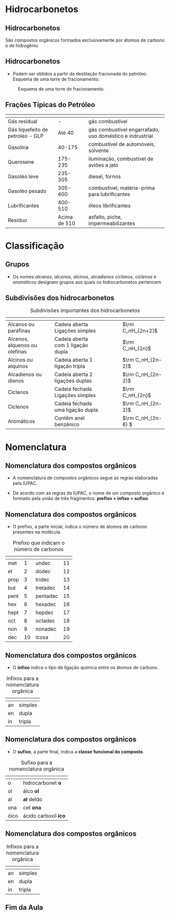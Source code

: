 * Hidrocarbonetos
** Hidrocarbonetos
   São compostos orgânicos formados exclusivamente por átomos de carbono e de hidrogênio.
#+begin_export latex
%\include{../img/diagrama}
#+end_export



** Hidrocarbonetos
- Podem ser obtidos a partir da destilação fracionada do petróleo. Esquema de uma torre de fracionamento.

#+LABEL:torrefra
#+CAPTION: Esquema de uma torre de fracionamento.
#+attr_latex:  :width 0.4\textwidth
[[../Hidrocarbonetos/torre.jpg]]

** Frações Típicas do Petróleo


#+ATTR_LATEX: :center nil :environment tabular :align |B|B|B|L|
|------------------------------------------------------+-------------------------------------------------------------------+--------------------------------------------------------------------+----------------------------------------------------------|
| @@latex: \cellcolor{green!20} {\bfseries Fração}  @@ | @@latex: \cellcolor{green!20} {\bfseries T. de Ebulição (°C)}  @@ | @@latex: \cellcolor{green!20} {\bfseries Composição aproximada} @@ | @@latex: \cellcolor{green!20} {\bfseries Usos} @@        |
|------------------------------------------------------+-------------------------------------------------------------------+--------------------------------------------------------------------+----------------------------------------------------------|
| Gás residual                                         |                                                                 - | @@latex: \ch{C1-C2}@@                                              | gás combustível                                          |
|------------------------------------------------------+-------------------------------------------------------------------+--------------------------------------------------------------------+----------------------------------------------------------|
| Gás liquefeito de petróleo - GLP                     |                                                            Até 40 | @@latex: \ch{C3-C4} @@                                             | gás combustível engarrafado, uso doméstico e indrustrial |
|------------------------------------------------------+-------------------------------------------------------------------+--------------------------------------------------------------------+----------------------------------------------------------|
| Gasolina                                             |                                                            40-175 | \ch{C5-C10}                                                        | combustível de automóveis, solvente                      |
|------------------------------------------------------+-------------------------------------------------------------------+--------------------------------------------------------------------+----------------------------------------------------------|
| Querosene                                            |                                                           175-235 | \ch{C11-C12}                                                       | iluminação, combustível de aviões a jato                 |
|------------------------------------------------------+-------------------------------------------------------------------+--------------------------------------------------------------------+----------------------------------------------------------|
| Gasoléo leve                                         |                                                           235-305 | \ch{C13-C17}                                                       | diesel, fornos                                           |
|------------------------------------------------------+-------------------------------------------------------------------+--------------------------------------------------------------------+----------------------------------------------------------|
| Gasoléo pesado                                       |                                                           305-400 | \ch{C18-C25}                                                       | combustível, matéria-prima para lubrificantes            |
|------------------------------------------------------+-------------------------------------------------------------------+--------------------------------------------------------------------+----------------------------------------------------------|
| Lubrificantes                                        |                                                           400-510 | \ch{C26-C38}                                                       | óleos librificantes                                      |
|------------------------------------------------------+-------------------------------------------------------------------+--------------------------------------------------------------------+----------------------------------------------------------|
| Resíduo                                              |                                                      Acima de 510 | \ch{C38-}                                                          | asfalto, piche, impermeabilizantes                       |
|------------------------------------------------------+-------------------------------------------------------------------+--------------------------------------------------------------------+----------------------------------------------------------|


* Classificação

** Grupos 
- Os nomes /alcanos/, /alcenos/, /alcinos/, /alcadienos/ /ciclanos/, /ciclenos/ e /aromáticos/ designam grupos aos quais os hidrocarbonetos pertencem
#+begin_export latex
\include{img/hidro.tex}
#+end_export

** Subdivisões dos hidrocarbonetos
:PROPERTIES:
:BEAMER_opt: allowframebreaks
:END:
  
   
#+NAME: tabhibro
#+CAPTION: Subdivisões importantes dos hidrocarbonetos
#+ATTR_LATEX: :center nil :environment supertabular :align BBLB
|---------------------------------------------------------+-------------------------------------------------------------+---------------------------------------------------------------------------------------------------------------+------------------------------------------------------------|
| @@latex:   \cellcolor{green!20} {\bfseries Subgrupo} @@ | @@latex: \cellcolor{green!20} {\bfseries Característica} @@ | @@latex: \cellcolor{green!20} {\bfseries Exemplos} @@                                                         | @@latex: \cellcolor{green!20} {\bfseries Fórmula geral} @@ |
|---------------------------------------------------------+-------------------------------------------------------------+---------------------------------------------------------------------------------------------------------------+------------------------------------------------------------|
| Alcanos ou parafinas                                    | Cadeia aberta Ligações simples                              | \chemfig{H_3C-CH_2-CH_2-CH_3} \quad \chemfig{H_3C-C([:90]-CH_3)([:-90]-CH_3)-CH_2-CH([:-90]-CH_3)-CH_3}\qquad | \(\rm C_nH_{2n+2}\)                                        |
|---------------------------------------------------------+-------------------------------------------------------------+---------------------------------------------------------------------------------------------------------------+------------------------------------------------------------|
| Alcenos, alquenos ou olefinas                           | Cadeia aberta com 1 ligação dupla                           | \chemfig{H_2C=CH-CH_2-CH_3} \quad \chemfig{H_3C-C([:90]-CH_3)=CH-CH_3}                                        | \(\rm C_nH_{2n}\)                                          |
|---------------------------------------------------------+-------------------------------------------------------------+---------------------------------------------------------------------------------------------------------------+------------------------------------------------------------|
| Alcinos ou alquinos                                     | Cadeia aberta 1 ligação tripla                              | \chemfig{HC~C-CH_2-CH_3} \quad \chemfig{H_3C-C([:90]-CH_3)([:-90]-CH_3)-CH_2-C~C-CH_3}                        | \(\rm C_nH_{2n-2}\)                                       |
|---------------------------------------------------------+-------------------------------------------------------------+---------------------------------------------------------------------------------------------------------------+------------------------------------------------------------|
| Alcadienos ou dienos                                    | Cadeia aberta 2 ligações duplas                             | \chemfig{H_2C=C=CH_2}\qquad \chemfig{H_2C=CH-CH=CH_2}                                                         | \(\rm C_nH_{2n-2}\)                                        |
|---------------------------------------------------------+-------------------------------------------------------------+---------------------------------------------------------------------------------------------------------------+------------------------------------------------------------|
| Ciclanos                                                | Cadeia fechada Ligações simples                             | \chemfig{*5(-----)} \qquad \chemfig{*6(------)}                                                               | \(\rm C_nH_{2n}\)                                          |
|---------------------------------------------------------+-------------------------------------------------------------+---------------------------------------------------------------------------------------------------------------+------------------------------------------------------------|
| Ciclenos                                                | Cadeia fechada uma ligação dupla                            | \chemfig{*4(---(-)=)} \qquad \chemfig{*6(-----=)}                                                             | \(\rm C_nH_{2n-2}\)                                        |
|---------------------------------------------------------+-------------------------------------------------------------+---------------------------------------------------------------------------------------------------------------+------------------------------------------------------------|
| Aromáticos                                              | Contêm anel benzênico                                       | \chemfig{**6(-----(-CH_3)-)} \qquad  \chemfig{*6(-=-(*6(-=-=---))=-=)}                                          | \(\rm C_nH_{2n-6} \)                                       |
|---------------------------------------------------------+-------------------------------------------------------------+---------------------------------------------------------------------------------------------------------------+------------------------------------------------------------|

* Nomenclatura
** Nomenclatura dos compostos orgânicos
:PROPERTIES:
:BEAMER_opt: allowframebreaks
:END:
  

   #+latex: \begin{myrule}{Regra}
   - A nomenclatura de compostos orgânicos segue as regras elaboradas pela IUPAC.

   - De acordo com as regras da IUPAC, o nome de um composto orgânico é formado pela união de três fragmentos: *prefixo + infixo + sufixo*.

   #+latex: \end{myrule}
   
** Nomenclatura dos compostos orgânicos
   
   - O prefixo, a parte inicial, indica o número de átomos de carbono presentes na molécula.

   #+NAME: tabcarbo
#+CAPTION: Prefixo que indicam o número de carbonos
#+ATTR_LATEX: :center nil :environment tabular :align BBBB
|------------------------------------------------------+-----------------------------------------------------------------+------------------------------------------------------+-----------------------------------------------------------------|
| @@latex: \cellcolor{green!20} {\bfseries Prefixo} @@ | @@latex: \cellcolor{green!20} {\bfseries Número de carbonos} @@ | @@latex: \cellcolor{green!20} {\bfseries Prefixo} @@ | @@latex: \cellcolor{green!20} {\bfseries Número de carbonos} @@ |
|------------------------------------------------------+-----------------------------------------------------------------+------------------------------------------------------+-----------------------------------------------------------------|
| met                                                  |                                                               1 | undec                                                |                                                              11 |
| et                                                   |                                                               2 | dodec                                                |                                                              12 |
| prop                                                 |                                                               3 | tridec                                               |                                                              13 |
| but                                                  |                                                               4 | tretadec                                             |                                                              14 |
| pent                                                 |                                                               5 | pentadec                                             |                                                              15 |
| hex                                                  |                                                               6 | hexadec                                              |                                                              16 |
| hept                                                 |                                                               7 | hepdec                                               |                                                              17 |
| oct                                                  |                                                               8 | octadec                                              |                                                              18 |
| non                                                  |                                                               9 | nonadec                                              |                                                              19 |
| dec                                                  |                                                              10 | icosa                                                |                                                              20 |
|------------------------------------------------------+-----------------------------------------------------------------+------------------------------------------------------+-----------------------------------------------------------------|

** Nomenclatura dos compostos orgânicos

- O *infixo* indica o tipo de ligação química entre os átomos de carbono.

#+CAPTION: Infixos para a nomenclatura orgânica
#+ATTR_LATEX: :center nil :environment tabular :align LL
|-----------------------------------------------------+--------------------------------------------------------------|
| @@latex: \cellcolor{green!20} {\bfseries Infixo} @@ | @@latex: \cellcolor{green!20} {\bfseries Tipo de Ligação} @@ |
|-----------------------------------------------------+--------------------------------------------------------------|
| an                                                  | simples                                                      |
| en                                                  | dupla                                                        |
| in                                                  | tripla                                                       |
|-----------------------------------------------------+--------------------------------------------------------------|

** Nomenclatura dos compostos orgânicos

- O *sufixo*, a parte final, indica a *classe funcional do composto*.

#+CAPTION: Sufixo para a nomenclatura orgânica
#+ATTR_LATEX: :center nil :environment tabular :align BL
|-----------------------------------------------------+---------------------------------------------------------------|
| @@latex: \cellcolor{green!20} {\bfseries Sufixo} @@ | @@latex: \cellcolor{green!20} {\bfseries Classe funcional} @@ |
|-----------------------------------------------------+---------------------------------------------------------------|
| o                                                   | hidrocarbonet *o*                                               |
| ol                                                  | álco *ol*                                                       |
| al                                                  | *al* deído                                                      |
| ona                                                 | cet *ona*                                                       |
| óico                                                | ácido carboxíl *ico*                                          |
|-----------------------------------------------------+---------------------------------------------------------------|


** Nomenclatura dos compostos orgânicos
   
#+CAPTION: Infixos para a nomenclatura orgânica
#+ATTR_LATEX: :center nil :environment tabular :align BBBB
|-----------------------------------------------------+--------------------------------------------------------------|
| @@latex: \cellcolor{green!20} {\bfseries Infixo} @@ | @@latex: \cellcolor{green!20} {\bfseries Tipo de Ligação} @@ |
|-----------------------------------------------------+--------------------------------------------------------------|
| an                                                  | simples                                                      |
| en                                                  | dupla                                                        |
| in                                                  | tripla                                                       |
|-----------------------------------------------------+--------------------------------------------------------------|




** Fim da Aula




#+begin_export latex
\begin{tikzpicture}
\node[graduate,sword, minimum size=1cm]{ \bfseries Bons Estudos !!!!};
\end{tikzpicture}
\begin{center}
\begin{tabular}{ccc}
Download Aula & & Lista de Exercícios \\
 \qrcode[height=2in]{https://mark.nl.tab.digital/s/2qnZtdzAjYynDWw} & & \qrcode[height=2in]{https://mark.nl.tab.digital/s/eC3yxDocrjxEr4N}\\
 \end{tabular}
 \end{center}
#+end_export

   

